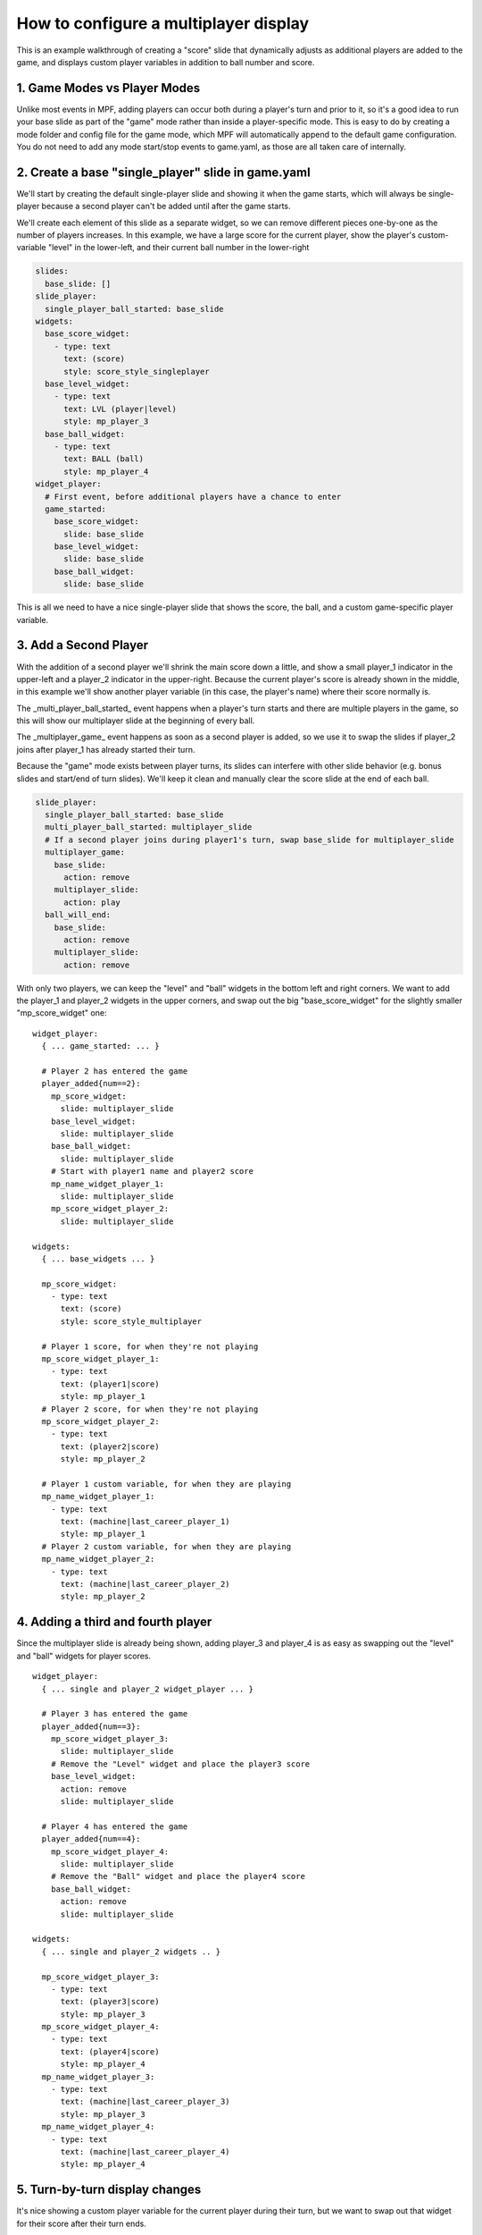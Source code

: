 How to configure a multiplayer display
======================================

This is an example walkthrough of creating a "score" slide that dynamically
adjusts as additional players are added to the game, and displays custom player
variables in addition to ball number and score.

1. Game Modes vs Player Modes
-----------------------------

Unlike most events in MPF, adding players can occur both during a player's turn
and prior to it, so it's a good idea to run your base slide as part of the "game"
mode rather than inside a player-specific mode. This is easy to do by creating
a mode folder and config file for the game mode, which MPF will automatically
append to the default game configuration. You do not need to add any mode
start/stop events to game.yaml, as those are all taken care of internally.

2. Create a base "single_player" slide in game.yaml
---------------------------------------------------

.. image:: /displays/images/multiplayer_player_1.png

We'll start by creating the default single-player slide and showing it when the
game starts, which will always be single-player because a second player can't be
added until after the game starts.

We'll create each element of this slide as a separate widget, so we can remove
different pieces one-by-one as the number of players increases. In this example,
we have a large score for the current player, show the player's custom-variable
"level" in the lower-left, and their current ball number in the lower-right

.. code-block:: mpf-config

  slides:
    base_slide: []
  slide_player:
    single_player_ball_started: base_slide
  widgets:
    base_score_widget:
      - type: text
        text: (score)
        style: score_style_singleplayer
    base_level_widget:
      - type: text
        text: LVL (player|level)
        style: mp_player_3
    base_ball_widget:
      - type: text
        text: BALL (ball)
        style: mp_player_4
  widget_player:
    # First event, before additional players have a chance to enter
    game_started:
      base_score_widget:
        slide: base_slide
      base_level_widget:
        slide: base_slide
      base_ball_widget:
        slide: base_slide

This is all we need to have a nice single-player slide that shows the score, the
ball, and a custom game-specific player variable.

3. Add a Second Player
----------------------

With the addition of a second player we'll shrink the main score down a little,
and show a small player_1 indicator in the upper-left and a player_2 indicator
in the upper-right. Because the current player's score is already shown in the
middle, in this example we'll show another player variable (in this case, the
player's name) where their score normally is.

.. image:: /displays/images/multiplayer_player_2.png

The _multi_player_ball_started_ event happens when a player's turn starts and there
are multiple players in the game, so this will show our multiplayer slide at the
beginning of every ball.

The _multiplayer_game_ event happens as soon as a second player is added,
so we use it to swap the slides if player_2 joins after player_1 has already
started their turn.

Because the "game" mode exists between player turns, its slides can interfere
with other slide behavior (e.g. bonus slides and start/end of turn slides).
We'll keep it clean and manually clear the score slide at the end of each ball.

.. code-block:: mpf-config

  slide_player:
    single_player_ball_started: base_slide
    multi_player_ball_started: multiplayer_slide
    # If a second player joins during player1's turn, swap base_slide for multiplayer_slide
    multiplayer_game:
      base_slide:
        action: remove
      multiplayer_slide:
        action: play
    ball_will_end:
      base_slide:
        action: remove
      multiplayer_slide:
        action: remove

With only two players, we can keep the "level" and "ball" widgets in the bottom
left and right corners. We want to add the player_1 and player_2 widgets in the
upper corners, and swap out the big "base_score_widget" for the slightly
smaller "mp_score_widget" one:

::

  widget_player:
    { ... game_started: ... }

    # Player 2 has entered the game
    player_added{num==2}:
      mp_score_widget:
        slide: multiplayer_slide
      base_level_widget:
        slide: multiplayer_slide
      base_ball_widget:
        slide: multiplayer_slide
      # Start with player1 name and player2 score
      mp_name_widget_player_1:
        slide: multiplayer_slide
      mp_score_widget_player_2:
        slide: multiplayer_slide

  widgets:
    { ... base_widgets ... }

    mp_score_widget:
      - type: text
        text: (score)
        style: score_style_multiplayer

    # Player 1 score, for when they're not playing
    mp_score_widget_player_1:
      - type: text
        text: (player1|score)
        style: mp_player_1
    # Player 2 score, for when they're not playing
    mp_score_widget_player_2:
      - type: text
        text: (player2|score)
        style: mp_player_2

    # Player 1 custom variable, for when they are playing
    mp_name_widget_player_1:
      - type: text
        text: (machine|last_career_player_1)
        style: mp_player_1
    # Player 2 custom variable, for when they are playing
    mp_name_widget_player_2:
      - type: text
        text: (machine|last_career_player_2)
        style: mp_player_2

4. Adding a third and fourth player
-----------------------------------

Since the multiplayer slide is already being shown, adding player_3 and player_4
is as easy as swapping out the "level" and "ball" widgets for player scores.

.. image:: /displays/images/multiplayer_player_4.png

::

  widget_player:
    { ... single and player_2 widget_player ... }

    # Player 3 has entered the game
    player_added{num==3}:
      mp_score_widget_player_3:
        slide: multiplayer_slide
      # Remove the "Level" widget and place the player3 score
      base_level_widget:
        action: remove
        slide: multiplayer_slide

    # Player 4 has entered the game
    player_added{num==4}:
      mp_score_widget_player_4:
        slide: multiplayer_slide
      # Remove the "Ball" widget and place the player4 score
      base_ball_widget:
        action: remove
        slide: multiplayer_slide

  widgets:
    { ... single and player_2 widgets .. }

    mp_score_widget_player_3:
      - type: text
        text: (player3|score)
        style: mp_player_3
    mp_score_widget_player_4:
      - type: text
        text: (player4|score)
        style: mp_player_4
    mp_name_widget_player_3:
      - type: text
        text: (machine|last_career_player_3)
        style: mp_player_3
    mp_name_widget_player_4:
      - type: text
        text: (machine|last_career_player_4)
        style: mp_player_4

5. Turn-by-turn display changes
-------------------------------

It's nice showing a custom player variable for the current player during their
turn, but we want to swap out that widget for their score after their turn ends.

Because we don't know how many players there will be, it's not safe to use the
next player's turn to reset the previous player's widget. Instead, we set each
player's custom variable widget at the start of their turn and reset their score
widget at the end of their turn.

::

  widget_player:
    { ... base and multi-player widgets ...}

    # Player Turns: Swap scores -> names when turn starts, revert when turn ends
    player_turn_started{number==1}:
      mp_score_widget_player_1:
        action: remove
      mp_name_widget_player_1:
        slide: multiplayer_slide
    player_turn_ended{number==1}:
      mp_score_widget_player_1:
        slide: multiplayer_slide
      mp_name_widget_player_1:
        action: remove
    player_turn_started{number==2}:
      mp_score_widget_player_2:
        action: remove
      mp_name_widget_player_2:
        slide: multiplayer_slide
    player_turn_ended{number==2}:
      mp_score_widget_player_2:
        slide: multiplayer_slide
      mp_name_widget_player_2:
        action: remove
    player_turn_started{number==3}:
      mp_score_widget_player_3:
        action: remove
      mp_name_widget_player_3:
        slide: multiplayer_slide
    player_turn_ended{number==3}:
      mp_score_widget_player_3:
        slide: multiplayer_slide
      mp_name_widget_player_3:
        action: remove
    player_turn_started{number==4}:
      mp_score_widget_player_4:
        action: remove
      mp_name_widget_player_4:
        slide: multiplayer_slide
    player_turn_ended{number==4}:
      mp_score_widget_player_4:
        slide: multiplayer_slide
      mp_name_widget_player_4:
        action: remove
